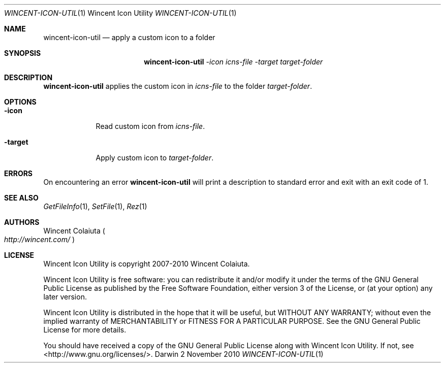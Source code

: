 .Dd 2 November 2010
.Dt WINCENT-ICON-UTIL \&1 "Wincent Icon Utility"
.Os Darwin
.Sh NAME
.Nm wincent-icon-util
.Nd apply a custom icon to a folder
.Sh SYNOPSIS
.Nm
.Ar -icon Ar icns-file          \" -icon icns-file
.Ar -target Ar target-folder    \" -target target-folder
.Sh DESCRIPTION
.Nm
applies the custom icon in
.Ar icns-file
to the folder
.Ar target-folder .
.Sh OPTIONS
.Bl -tag -width -indent
.It Fl icon
Read custom icon from
.Ar icns-file .
.It Fl target
Apply custom icon to
.Ar target-folder .
.El
.Sh ERRORS
On encountering an error
.Nm
will print a description to standard error and exit with an exit code of 1.
.Sh SEE ALSO
.Xr GetFileInfo 1 ,
.Xr SetFile 1 ,
.Xr Rez 1
.Sh AUTHORS
.An "Wincent Colaiuta"
.Po
.Ad http://wincent.com/
.Pc
.Sh LICENSE
Wincent Icon Utility is copyright 2007-2010 Wincent Colaiuta.
.Pp
Wincent Icon Utility is free software: you can redistribute it and/or modify it under the terms of the GNU General Public License as published by the Free Software Foundation, either version 3 of the License, or (at your option) any later version.
.Pp
Wincent Icon Utility is distributed in the hope that it will be useful, but WITHOUT ANY WARRANTY; without even the implied warranty of MERCHANTABILITY or FITNESS FOR A PARTICULAR PURPOSE.  See the GNU General Public License for more details.
.Pp
You should have received a copy of the GNU General Public License along with Wincent Icon Utility.  If not, see <http://www.gnu.org/licenses/>.